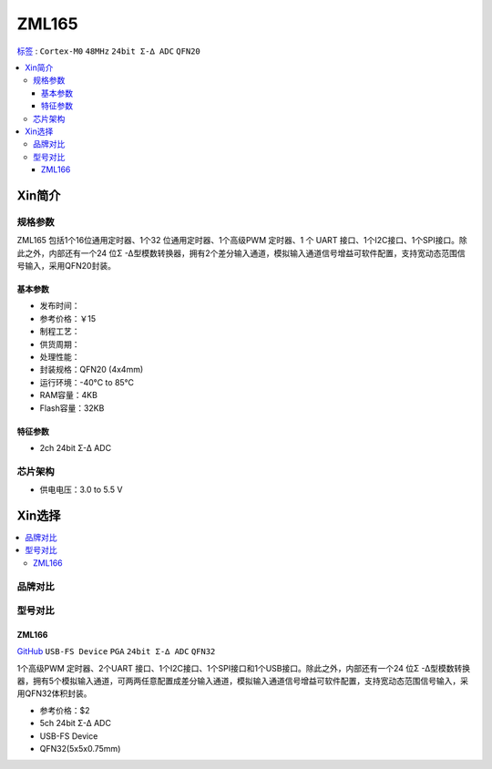 
.. _zml165:

ZML165
===============

`标签 <https://github.com/SoCXin/ZML165>`_ : ``Cortex-M0`` ``48MHz`` ``24bit Σ-∆ ADC`` ``QFN20``


.. contents::
    :local:

Xin简介
-----------

.. image:: ./images/ZML165.png
    :target: https://www.zlgmcu.com/zlgiotmcu/zlgiotmcu/product/id/27.html


规格参数
~~~~~~~~~~~

ZML165 包括1个16位通用定时器、1个32 位通用定时器、1个高级PWM 定时器、1 个 UART 接口、1个I2C接口、1个SPI接口。除此之外，内部还有一个24 位Σ -Δ型模数转换器，拥有2个差分输入通道，模拟输入通道信号增益可软件配置，支持宽动态范围信号输入，采用QFN20封装。

基本参数
^^^^^^^^^^^

* 发布时间：
* 参考价格：￥15
* 制程工艺：
* 供货周期：
* 处理性能：
* 封装规格：QFN20 (4x4mm)
* 运行环境：-40°C to 85°C
* RAM容量：4KB
* Flash容量：32KB



特征参数
^^^^^^^^^^^

* 2ch 24bit Σ-∆ ADC


芯片架构
~~~~~~~~~~~~

* 供电电压：3.0 to 5.5 V


Xin选择
-----------

.. contents::
    :local:

品牌对比
~~~~~~~~~~

型号对比
~~~~~~~~~~

.. image:: ./images/ZML165l.png
    :target: https://www.zlgmcu.com/zlgiotmcu/zlgiotmcu/product/id/27.html

.. _zml166:

ZML166
^^^^^^^^^^^
`GitHub <https://github.com/SoCXin/ZML166>`_ ``USB-FS Device`` ``PGA`` ``24bit Σ-∆ ADC`` ``QFN32``

1个高级PWM 定时器、2个UART 接口、1个I2C接口、1个SPI接口和1个USB接口。除此之外，内部还有一个24 位Σ -Δ型模数转换器，拥有5个模拟输入通道，可两两任意配置成差分输入通道，模拟输入通道信号增益可软件配置，支持宽动态范围信号输入，采用QFN32体积封装。

* 参考价格：$2
* 5ch 24bit Σ-∆ ADC
* USB-FS Device
* QFN32(5x5x0.75mm)
